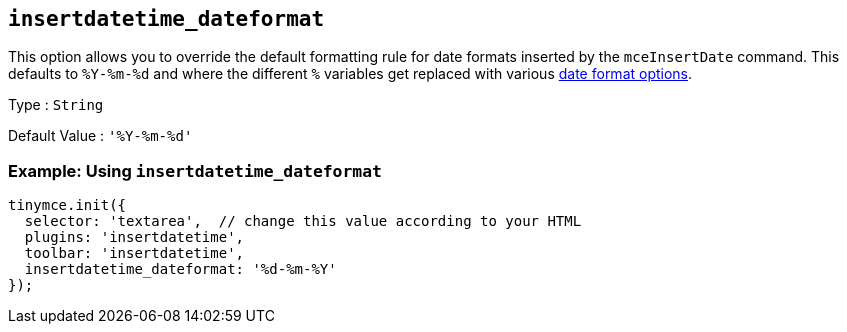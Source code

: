 [[insertdatetime_dateformat]]
== `+insertdatetime_dateformat+`

This option allows you to override the default formatting rule for date formats inserted by the `+mceInsertDate+` command. This defaults to `+%Y-%m-%d+` and where the different `+%+` variables get replaced with various xref:insertdatetime.adoc#referencedatetimeformats[date format options].

Type : `+String+`

Default Value : `+'%Y-%m-%d'+`

=== Example: Using `+insertdatetime_dateformat+`

[source,js]
----
tinymce.init({
  selector: 'textarea',  // change this value according to your HTML
  plugins: 'insertdatetime',
  toolbar: 'insertdatetime',
  insertdatetime_dateformat: '%d-%m-%Y'
});
----
